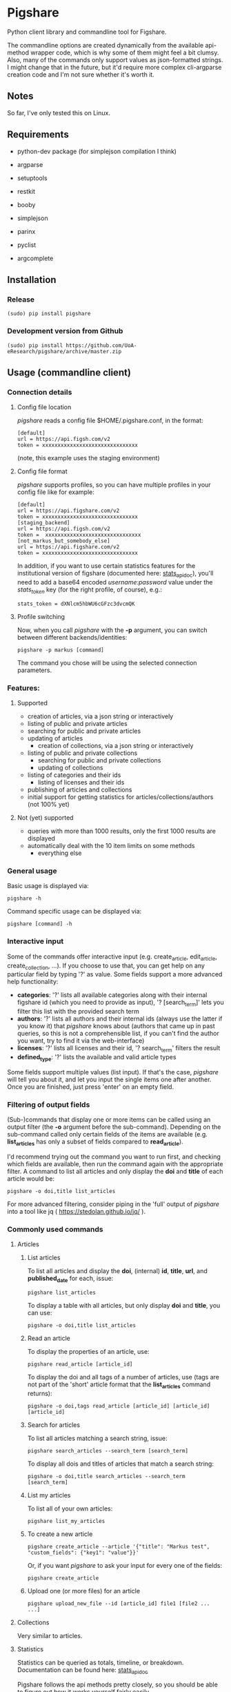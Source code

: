 * Pigshare

Python client library and commandline tool for Figshare.

The commandline options are created dynamically from the available api-method wrapper code, which is why some of them might feel a bit clumsy. Also, many of the commands only support values as json-formatted strings. I might change that in the future, but it'd require more complex cli-argparse creation code and I'm not sure whether it's worth it.

** Notes

So far, I've only tested this on Linux.

** Requirements

 - python-dev package (for simplejson compilation I think)

 - argparse
 - setuptools
 - restkit
 - booby
 - simplejson
 - parinx
 - pyclist
 - argcomplete


** Installation

*** Release

    : (sudo) pip install pigshare

*** Development version from Github

		: (sudo) pip install https://github.com/UoA-eResearch/pigshare/archive/master.zip

** Usage (commandline client)

*** Connection details

**** Config file location

/pigshare/ reads a config file $HOME/.pigshare.conf, in the format:

    : [default]
    : url = https://api.figsh.com/v2
    : token = xxxxxxxxxxxxxxxxxxxxxxxxxxxxxxx

(note, this example uses the staging environment)

**** Config file format

/pigshare/ supports profiles, so you can have multiple profiles in your config file like for example:

    : [default]
    : url = https://api.figshare.com/v2
    : token = xxxxxxxxxxxxxxxxxxxxxxxxxxxxxxx
    : [staging_backend]
    : url = https://api.figsh.com/v2
    : token =  xxxxxxxxxxxxxxxxxxxxxxxxxxxxxxx
    : [not_markus_but_somebody_else]
    : url = https://api.figshare.com/v2
    : token = xxxxxxxxxxxxxxxxxxxxxxxxxxxxxxx

In addition, if you want to use certain statistics features for the institutional version of figshare (documented here: [[https://github.com/figshare/user_documentation/blob/master/Stats/index.md][stats_api_doc]]), you'll need to add a base64 encoded /username:password/ value under the /stats_token/ key (for the right profile, of course), e.g.:

    : stats_token = dXNlcm5hbWU6cGFzc3dvcmQK


**** Profile switching

Now, when you call /pigshare/ with the *-p* argument, you can switch between different backends/identities:

    : pigshare -p markus [command]

The command you chose will be using the selected connection parameters.

*** Features:

**** Supported

		- creation of articles, via a json string or interactively
		- listing of public and private articles
		- searching for public and private articles
    - updating of articles
		- creation of collections, via a json string or interactively
    - listing of public and private collections
		- searching for public and private collections
		- updating of collections
    - listing of categories and their ids
		- listing of licenses and their ids
    - publishing of articles and collections
    - initial support for getting statistics for articles/collections/authors (not 100% yet)

**** Not (yet) supported

    - queries with more than 1000 results, only the first 1000 results are displayed
    - automatically deal with the 10 item limits on some methods
		- everything else

*** General usage

Basic usage is displayed via:

    : pigshare -h

Command specific usage can be displayed via:

    : pigshare [command] -h

*** Interactive input

Some of the commands offer interactive input (e.g. create_article, edit_article, create_collection, ...). If you choose to use that, you can get help on any particular field by typing '?' as value. Some fields support a more advanced help functionality:

 - *categories*: '?' lists all available categories along with their internal figshare id (which you need to provide as input), '? [search_term]' lets you filter this list with the provided search term
 - *authors*: '?' lists all authors and their internal ids (always use the latter if you know it) that /pigshare/ knows about (authors that came up in past queries, so this is not a comprehensible list, if you can't find the author you want, try to find it via the web-interface)
 - *licenses*: '?' lists all licenses and their id, '? search_term' filters the result
 - *defined_type*: '?' lists the available and valid article types

Some fields support multiple values (list input). If that's the case, /pigshare/ will tell you about it, and let you input the single items one after another. Once you are finished, just press 'enter' on an empty field.

*** Filtering of output fields

(Sub-)commands that display one or more items can be called using an output filter (the *-o* argument before the sub-command). Depending on the sub-command called only certain fields of the items are available (e.g. *list_articles* has only a subset of fields compared to *read_article*).

I'd recommend trying out the command you want to run first, and checking which fields are available, then run the command again with the appropriate filter. A command to list all articles and only display the *doi* and *title* of each article would be:

    : pigshare -o doi,title list_articles

For more advanced filtering, consider piping in the 'full' output of /pigshare/ into a tool like jq ( https://stedolan.github.io/jq/ ).


*** Commonly used commands

**** Articles

***** List articles

To list all articles and display the *doi*, (internal) *id*, *title*, *url*, and *published_date* for each, issue:

    : pigshare list_articles

To display a table with all articles, but only display *doi* and *title*, you can use:

    : pigshare -o doi,title list_articles


***** Read an article

To display the properties of an article, use:

    : pigshare read_article [article_id]

To display the doi and all tags of a number of articles, use (tags are not part of the 'short' article format that the *list_articles* command returns):

    : pigshare -o doi,tags read_article [article_id] [article_id] [article_id]


***** Search for articles

To list all articles matching a search string, issue:

    : pigshare search_articles --search_term [search_term]

To display all dois and titles of articles that match a search string:

    : pigshare -o doi,title search_articles --search_term [search_term]


***** List my articles

To list all of your own articles:

    : pigshare list_my_articles

***** To create a new article

    : pigshare create_article --article '{"title": "Markus test", "custom_fields": {"key1": "value"}}'

Or, if you want /pigshare/ to ask your input for every one of the fields:

    : pigshare create_article

***** Upload one (or more files) for an article

    : pigshare upload_new_file --id [article_id] file1 [file2 ... ...]



**** Collections

Very similar to articles.

**** Statistics

Statistics can be queried as totals, timeline, or breakdown. Documentation can be found here: [[https://github.com/figshare/user_documentation/blob/master/Stats/index.md][stats_api_doc]]

Pigshare follows the api methods pretty closely, so you should be able to figure out how it works yourself fairly easily.

An example call to get the total number of views for an article (that was published in an institutional figshare, omit the /-i/ parameter if that was not the case):

    : pigshare -i auckland get_total_article_views 2075410
    : {
    :     "2075410": {
    :     "totals": 204
    :   }
    : }


Total views for an author:

    : pigshare get_total_author_views 117523
    : {
    :     "1175235": {
    :     "totals": 481
    :   }
    : }

Breakdown of downloads for an institutional article, by day:

    : pigshare -i auckland get_breakdown_article_downloads --granularity day 2075410
    : {
    :   "2075410": {
    :     "breakdown": {
    :       "2016-05-06": {
    :         "United States": {
    :           "Mountain View": 1,
    :           "total": 1
    :         }
    :       },
    :       "2016-05-10": {
    :         "New Zealand": {
    :           "Auckland": 1,
    :           "total": 1
    :         }
    :       },
    :       "2016-05-16": {
    :         "New Zealand": {
    :           "Auckland": 1,
    :           "total": 1
    :         }
    :       }
    :     }
    :   }
    : }

A pipeline to get the total downloads of all your own articles:

    :  pigshare -o id list_my_articles | xargs pigshare get_total_article_downloads

And so on.

*** Workflows

**** Reorder articles in collections

Because of how Figshare works (collections are sorted by the order they were added to the collection), the easiest way to change the order of articles within a collection is to remove all articles from a collection, then add them in the right order, and re-publish the collection again.

So, if you want to order the articles alphabetically for example, you could do it this way:

 - first, find the list of article ids

    : $ pigshare -o title,id search_my_articles --search_term ISSP
    : ISSP1991: Religion I	2000910
    : ISSP1992: Social Inequality II	2000913
    : ISSP1993: Environment I	2000916
    : ISSP1994: Family and Changing Gender Roles II	2000919
    : ISSP1995: National Identity I	2000922
    : ISSP1996: Role of Government III	2000925
    : ISSP1997: Work Orientations II	2000928
    : ISSP1998: Religion II	2000934
    : ISSP1999: Social Inequality III	2000937
    : ISSP2000: Environment II	2000940
    : ISSP2001: Social Networks II	2000943
    : ISSP2002: Family and Changing Gender Roles III	2000946
    : ISSP2003: National Identity II	2000949
    : ISSP2004: Citizenship I	2000952
    : ISSP2005: Work Orientations III	2000955
    : ISSP2006: Role of Government IV	2000958
    : ISSP2007: Leisure Time and Sports I	2000961
    : ISSP2008: Religion III	2000964
    : ISSP2009: Social Inequality IV	2000967
    : ISSP2010: Environment III	2000970

 - then, remove and re-add all articles (at the moment, adding more than 10 elements doesn't work, so you'll have to do that in batches)

    : pigshare remove_article --collection 2118 2000970 2000967 2000964 2000961 2000958 2000955 2000952 2000949 2000946 2000943 2000940 2000937 2000934 2000928 2000925 2000922 2000919 2000916 2000913 2000910
    : for id in 2000910 2000913 2000916 2000919 2000922 2000925 2000928 2000934 2000937 2000940 2000943 2000946 2000949 2000952 2000955 2000958 2000961 2000964 2000967 2000970 2001483; do pigshare add_article --id 2118 "$id"; done

 - the, publish the collection

    : pigshare publish_collection 2118

 - check the webfrontend whether it worked by refreshing the collections page

Be aware that if an article got a new version since it was added to a collection, the old version of the article is included in it. If you want the new version, you need to manually remove and re-add the article before you do anything else.

*** Other random example calls:

		: # create new collection
    : pigshare create_collection --collection '{"title": "Collection markus test", "articles": [2009074,2009075,2009084], "custom_fields": {"test1": "value1"}}'

		: # add articles to a collection
		: pigshare add_article --id 2761 --article_ids [2009103,2009106]

		: # search all my articles that contain a search_term, display only ids, separated by ',' (useful to copy and paste into 'add_article' command)
		: pigshare -o id -s ',' search_my_articles --search_term [search_term]

		: # list all of your personal articles, and add all of them to a collection
		: for id in `pigshare -o id list_my_articles`; do echo "$id"; pigshare add_article --collection_id 3222 --article_id "$id"; done

		: # update/overwrite the title and articles connected to a collection
		: pigshare update_collection --id 2761 --collection '{"title": "Collection markus test changed", "articles": [2009074,2009075]}'

		: # update/overwrite the categories field in a collection
    : pigshare update_article --id 2000077 --article '{"categories": [2]}'

		: # update/overwrite the custom_fields of a collection
		: pigshare update_article --id 2000077 --article '{"custom_fields": {"field1":"value1"}}'

    : # find all article ids of an institution
    : pigshare -o id list_instiaution_articles --inst_id 12


** Usage (Library)

Create your python project, e.g. using [[https://github.com/audreyr/cookiecutter][cookiecutter]]:

    : cookiecutter https://github.com/audreyr/cookiecutter-pypackage


Create a virtualenv:

    : cd <project_dir>
    : mkvirtualenv pigshare_example

Edit /setup.py/ to include pigshare requirement:

    : requirements = [
    :     "pigshare"
    : ]

Setup dev environment:

    : python setup.py develop

Write your code (depending on which methods you intend to use you'll have to include auth token or not), e.g.:

    : # -*- coding: utf-8 -*-
    : from pigshare.api import figshare_api
    : api = figshare_api(url="https://api.figshare.com/v2", token="xxx")
    : result = api.call_list_my_articles()
    : print result

Run your code

    : python pigshare_example/pigshare_example.py
